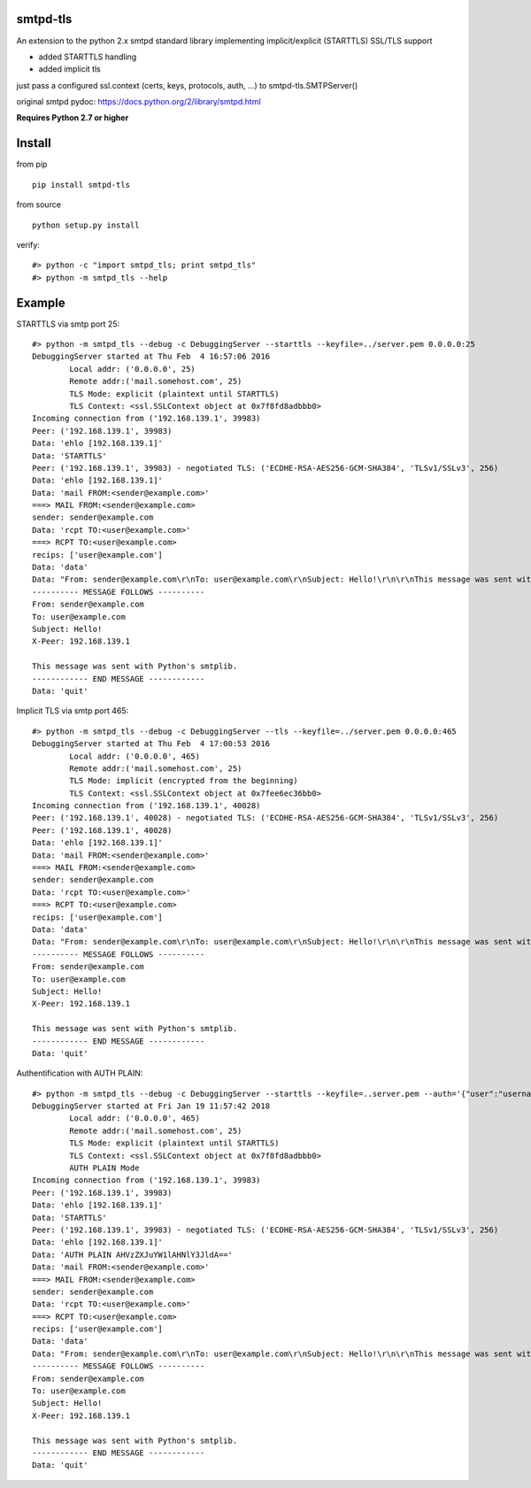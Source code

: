 smtpd-tls
=========

An extension to the python 2.x smtpd standard library implementing
implicit/explicit (STARTTLS) SSL/TLS support

-  added STARTTLS handling
-  added implicit tls

just pass a configured ssl.context (certs, keys, protocols, auth, ...)
to smtpd-tls.SMTPServer()

original smtpd pydoc: https://docs.python.org/2/library/smtpd.html

**Requires Python 2.7 or higher**

Install
=======

from pip

::

    pip install smtpd-tls

from source

::

    python setup.py install

verify:

::

    #> python -c "import smtpd_tls; print smtpd_tls"
    #> python -m smtpd_tls --help

Example
=======

STARTTLS via smtp port 25:

::

    #> python -m smtpd_tls --debug -c DebuggingServer --starttls --keyfile=../server.pem 0.0.0.0:25
    DebuggingServer started at Thu Feb  4 16:57:06 2016
            Local addr: ('0.0.0.0', 25)
            Remote addr:('mail.somehost.com', 25)
            TLS Mode: explicit (plaintext until STARTTLS)
            TLS Context: <ssl.SSLContext object at 0x7f8fd8adbbb0>
    Incoming connection from ('192.168.139.1', 39983)
    Peer: ('192.168.139.1', 39983)
    Data: 'ehlo [192.168.139.1]'
    Data: 'STARTTLS'
    Peer: ('192.168.139.1', 39983) - negotiated TLS: ('ECDHE-RSA-AES256-GCM-SHA384', 'TLSv1/SSLv3', 256)
    Data: 'ehlo [192.168.139.1]'
    Data: 'mail FROM:<sender@example.com>'
    ===> MAIL FROM:<sender@example.com>
    sender: sender@example.com
    Data: 'rcpt TO:<user@example.com>'
    ===> RCPT TO:<user@example.com>
    recips: ['user@example.com']
    Data: 'data'
    Data: "From: sender@example.com\r\nTo: user@example.com\r\nSubject: Hello!\r\n\r\nThis message was sent with Python's smtplib."
    ---------- MESSAGE FOLLOWS ----------
    From: sender@example.com
    To: user@example.com
    Subject: Hello!
    X-Peer: 192.168.139.1

    This message was sent with Python's smtplib.
    ------------ END MESSAGE ------------
    Data: 'quit'

Implicit TLS via smtp port 465:

::

    #> python -m smtpd_tls --debug -c DebuggingServer --tls --keyfile=../server.pem 0.0.0.0:465
    DebuggingServer started at Thu Feb  4 17:00:53 2016
            Local addr: ('0.0.0.0', 465)
            Remote addr:('mail.somehost.com', 25)
            TLS Mode: implicit (encrypted from the beginning)
            TLS Context: <ssl.SSLContext object at 0x7fee6ec36bb0>
    Incoming connection from ('192.168.139.1', 40028)
    Peer: ('192.168.139.1', 40028) - negotiated TLS: ('ECDHE-RSA-AES256-GCM-SHA384', 'TLSv1/SSLv3', 256)
    Peer: ('192.168.139.1', 40028)
    Data: 'ehlo [192.168.139.1]'
    Data: 'mail FROM:<sender@example.com>'
    ===> MAIL FROM:<sender@example.com>
    sender: sender@example.com
    Data: 'rcpt TO:<user@example.com>'
    ===> RCPT TO:<user@example.com>
    recips: ['user@example.com']
    Data: 'data'
    Data: "From: sender@example.com\r\nTo: user@example.com\r\nSubject: Hello!\r\n\r\nThis message was sent with Python's smtplib."
    ---------- MESSAGE FOLLOWS ----------
    From: sender@example.com
    To: user@example.com
    Subject: Hello!
    X-Peer: 192.168.139.1

    This message was sent with Python's smtplib.
    ------------ END MESSAGE ------------
    Data: 'quit'

Authentification with AUTH PLAIN:

::

    #> python -m smtpd_tls --debug -c DebuggingServer --starttls --keyfile=..server.pem --auth='{"user":"username","password":"secret"}' 0.0.0.1:465
    DebuggingServer started at Fri Jan 19 11:57:42 2018
            Local addr: ('0.0.0.0', 465)
            Remote addr:('mail.somehost.com', 25)
            TLS Mode: explicit (plaintext until STARTTLS)
            TLS Context: <ssl.SSLContext object at 0x7f8fd8adbbb0>
            AUTH PLAIN Mode
    Incoming connection from ('192.168.139.1', 39983)
    Peer: ('192.168.139.1', 39983)
    Data: 'ehlo [192.168.139.1]'
    Data: 'STARTTLS'
    Peer: ('192.168.139.1', 39983) - negotiated TLS: ('ECDHE-RSA-AES256-GCM-SHA384', 'TLSv1/SSLv3', 256)
    Data: 'ehlo [192.168.139.1]'
    Data: 'AUTH PLAIN AHVzZXJuYW1lAHNlY3JldA=='
    Data: 'mail FROM:<sender@example.com>'
    ===> MAIL FROM:<sender@example.com>
    sender: sender@example.com
    Data: 'rcpt TO:<user@example.com>'
    ===> RCPT TO:<user@example.com>
    recips: ['user@example.com']
    Data: 'data'
    Data: "From: sender@example.com\r\nTo: user@example.com\r\nSubject: Hello!\r\n\r\nThis message was sent with Python's smtplib."
    ---------- MESSAGE FOLLOWS ----------
    From: sender@example.com
    To: user@example.com
    Subject: Hello!
    X-Peer: 192.168.139.1

    This message was sent with Python's smtplib.
    ------------ END MESSAGE ------------
    Data: 'quit'
